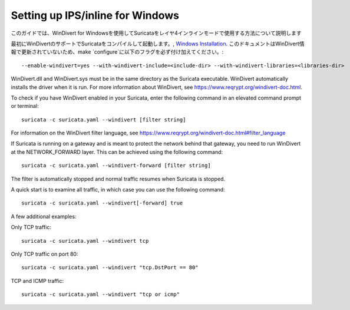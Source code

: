 Setting up IPS/inline for Windows
=================================

このガイドでは、WinDivert for Windowsを使用してSuricataをレイヤ4インラインモードで使用する方法について説明します

最初にWinDivertのサポートでSuricataをコンパイルして起動します。, 
`Windows Installation
<https://redmine.openinfosecfoundation.org/attachments/download/1175/SuricataWinInstallationGuide_v1.4.3.pdf>`_.
このドキュメントはWinDivert情報で更新されていないため、make
`configure`に以下のフラグを必ず付け加えてください。:

::

  --enable-windivert=yes --with-windivert-include=<include-dir> --with-windivert-libraries=<libraries-dir>

WinDivert.dll and WinDivert.sys must be in the same directory as the Suricata
executable. WinDivert automatically installs the driver when it is run. For more
information about WinDivert, see https://www.reqrypt.org/windivert-doc.html.

To check if you have WinDivert enabled in your Suricata, enter the following
command in an elevated command prompt or terminal:

::

  suricata -c suricata.yaml --windivert [filter string]

For information on the WinDivert filter language, see
https://www.reqrypt.org/windivert-doc.html#filter_language

If Suricata is running on a gateway and is meant to protect the network behind
that gateway, you need to run WinDivert at the NETWORK_FORWARD layer. This can
be achieved using the following command:

::

  suricata -c suricata.yaml --windivert-forward [filter string]

The filter is automatically stopped and normal traffic resumes when Suricata is
stopped.

A quick start is to examine all traffic, in which case you can use the following
command:

::

  suricata -c suricata.yaml --windivert[-forward] true

A few additional examples:

Only TCP traffic:
::

  suricata -c suricata.yaml --windivert tcp

Only TCP traffic on port 80:
::

  suricata -c suricata.yaml --windivert "tcp.DstPort == 80"

TCP and ICMP traffic:
::

  suricata -c suricata.yaml --windivert "tcp or icmp"
